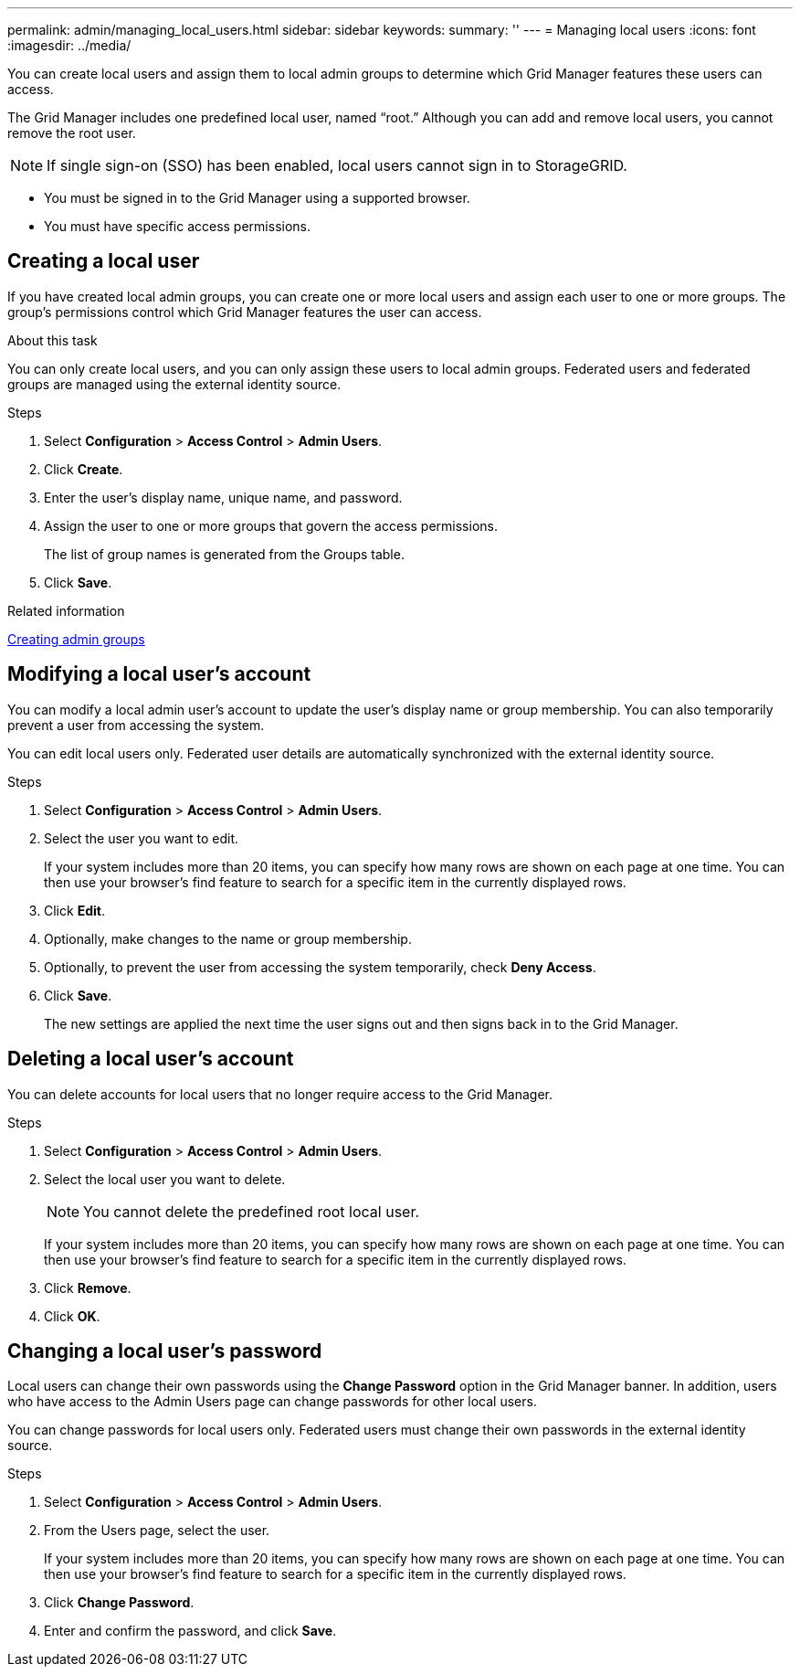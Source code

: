 ---
permalink: admin/managing_local_users.html
sidebar: sidebar
keywords:
summary: ''
---
= Managing local users
:icons: font
:imagesdir: ../media/

[.lead]
You can create local users and assign them to local admin groups to determine which Grid Manager features these users can access.

The Grid Manager includes one predefined local user, named "`root.`" Although you can add and remove local users, you cannot remove the root user.

NOTE: If single sign-on (SSO) has been enabled, local users cannot sign in to StorageGRID.

* You must be signed in to the Grid Manager using a supported browser.
* You must have specific access permissions.

== Creating a local user

If you have created local admin groups, you can create one or more local users and assign each user to one or more groups. The group's permissions control which Grid Manager features the user can access.

.About this task
You can only create local users, and you can only assign these users to local admin groups. Federated users and federated groups are managed using the external identity source.

.Steps

. Select *Configuration* > *Access Control* > *Admin Users*.
. Click *Create*.
. Enter the user's display name, unique name, and password.
. Assign the user to one or more groups that govern the access permissions.
+
The list of group names is generated from the Groups table.

. Click *Save*.

.Related information

link:managing_admin_groups.md#[Creating admin groups]

== Modifying a local user's account

You can modify a local admin user's account to update the user's display name or group membership. You can also temporarily prevent a user from accessing the system.

You can edit local users only. Federated user details are automatically synchronized with the external identity source.

.Steps

. Select *Configuration* > *Access Control* > *Admin Users*.
. Select the user you want to edit.
+
If your system includes more than 20 items, you can specify how many rows are shown on each page at one time. You can then use your browser's find feature to search for a specific item in the currently displayed rows.

. Click *Edit*.
. Optionally, make changes to the name or group membership.
. Optionally, to prevent the user from accessing the system temporarily, check *Deny Access*.
. Click *Save*.
+
The new settings are applied the next time the user signs out and then signs back in to the Grid Manager.

== Deleting a local user's account

You can delete accounts for local users that no longer require access to the Grid Manager.

.Steps

. Select *Configuration* > *Access Control* > *Admin Users*.
. Select the local user you want to delete.
+
NOTE: You cannot delete the predefined root local user.
+
If your system includes more than 20 items, you can specify how many rows are shown on each page at one time. You can then use your browser's find feature to search for a specific item in the currently displayed rows.

. Click *Remove*.
. Click *OK*.

== Changing a local user's password

Local users can change their own passwords using the *Change Password* option in the Grid Manager banner. In addition, users who have access to the Admin Users page can change passwords for other local users.

You can change passwords for local users only. Federated users must change their own passwords in the external identity source.

.Steps
. Select *Configuration* > *Access Control* > *Admin Users*.
. From the Users page, select the user.
+
If your system includes more than 20 items, you can specify how many rows are shown on each page at one time. You can then use your browser's find feature to search for a specific item in the currently displayed rows.

. Click *Change Password*.
. Enter and confirm the password, and click *Save*.
